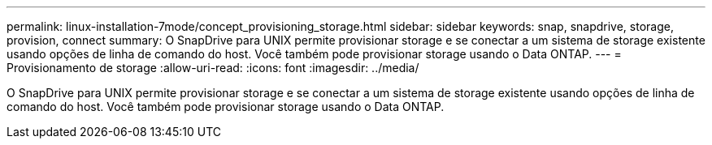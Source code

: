 ---
permalink: linux-installation-7mode/concept_provisioning_storage.html 
sidebar: sidebar 
keywords: snap, snapdrive, storage, provision, connect 
summary: O SnapDrive para UNIX permite provisionar storage e se conectar a um sistema de storage existente usando opções de linha de comando do host. Você também pode provisionar storage usando o Data ONTAP. 
---
= Provisionamento de storage
:allow-uri-read: 
:icons: font
:imagesdir: ../media/


[role="lead"]
O SnapDrive para UNIX permite provisionar storage e se conectar a um sistema de storage existente usando opções de linha de comando do host. Você também pode provisionar storage usando o Data ONTAP.

